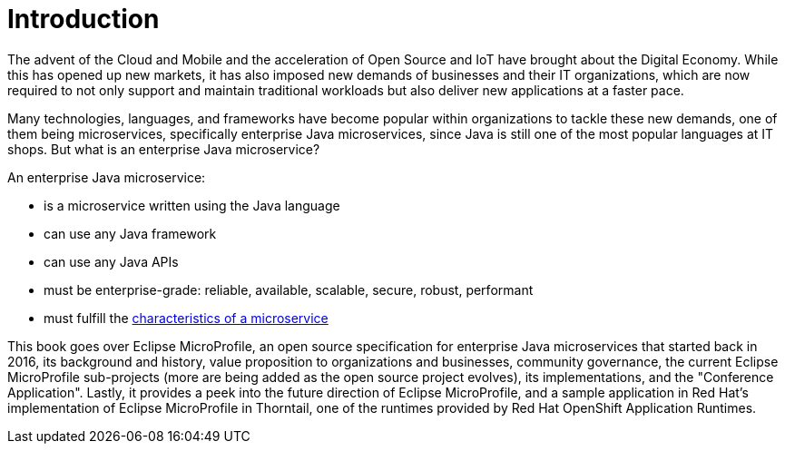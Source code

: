 = Introduction

The advent of the Cloud and Mobile and the acceleration of Open Source and IoT have brought about the Digital Economy.  While this has opened up new markets, it has also imposed new demands of businesses and their IT organizations, which are now required to not only support and maintain traditional workloads but also deliver new applications at a faster pace.

Many technologies, languages, and frameworks have become popular within organizations to tackle these new demands, one of them being microservices, specifically enterprise Java microservices, since Java is still one of the most popular languages at IT shops. But what is an enterprise Java microservice?

An enterprise Java microservice:

- is a microservice written using the Java language
- can use any Java framework
- can use any Java APIs
- must be enterprise-grade: reliable, available, scalable, secure, robust, performant
- must fulfill the link:https://martinfowler.com/microservices/[characteristics of a microservice]

This book goes over Eclipse MicroProfile, an open source specification for enterprise Java microservices that started back in 2016, its background and history, value proposition to organizations and businesses, community governance, the current Eclipse MicroProfile sub-projects (more are being added as the open source project evolves), its implementations, and the "Conference Application".  Lastly, it provides a peek into the future direction of Eclipse MicroProfile, and a sample application in Red Hat's implementation of Eclipse MicroProfile in Thorntail, one of the runtimes provided by Red Hat OpenShift Application Runtimes.
